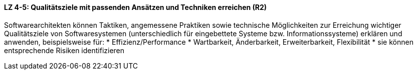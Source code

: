 ==== LZ 4-5: Qualitätsziele mit passenden Ansätzen und Techniken erreichen (R2)

Softwarearchitekten können Taktiken, angemessene Praktiken sowie technische Möglichkeiten zur Erreichung wichtiger Qualitätsziele von Softwaresystemen (unterschiedlich für eingebettete Systeme bzw. Informationssysteme) erklären und anwenden, beispielsweise für:
* Effizienz/Performance
* Wartbarkeit, Änderbarkeit, Erweiterbarkeit, Flexibilität
* sie können entsprechende Risiken identifizieren

ifdef::withComments[]
[NOTE]
====
GS: Ich bin der Meinung, dass dieses LZ hier nicht hinpasst,
sondern ins Kapitel 2 des Lehrplanes gehört
====
endif::withComments[]
